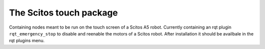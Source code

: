 The Scitos touch package
------------------------

Containing nodes meant to be run on the touch screen of a Scitos A5
robot. Currently containing an rqt plugin ``rqt_emergency_stop`` to
disable and reenable the motors of a Scitos robot. After installation it
should be availbale in the rqt plugins menu.
